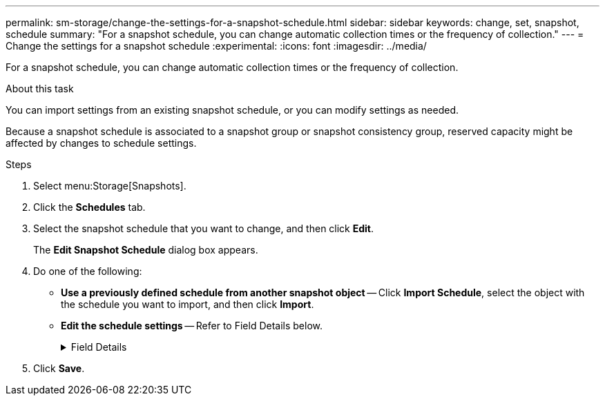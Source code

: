 ---
permalink: sm-storage/change-the-settings-for-a-snapshot-schedule.html
sidebar: sidebar
keywords: change, set, snapshot, schedule
summary: "For a snapshot schedule, you can change automatic collection times or the frequency of collection."
---
= Change the settings for a snapshot schedule
:experimental:
:icons: font
:imagesdir: ../media/

[.lead]
For a snapshot schedule, you can change automatic collection times or the frequency of collection.

.About this task

You can import settings from an existing snapshot schedule, or you can modify settings as needed.

Because a snapshot schedule is associated to a snapshot group or snapshot consistency group, reserved capacity might be affected by changes to schedule settings.

.Steps

. Select menu:Storage[Snapshots].
. Click the *Schedules* tab.
. Select the snapshot schedule that you want to change, and then click *Edit*.
+
The *Edit Snapshot Schedule* dialog box appears.

. Do one of the following:
 ** *Use a previously defined schedule from another snapshot object* -- Click *Import Schedule*, select the object with the schedule you want to import, and then click *Import*.
 ** *Edit the schedule settings* -- Refer to Field Details below.
+
.Field Details
[%collapsible]

====
[cols="2*",options="header"]
|===
| Setting| Description
a|
Day / month
a|
Choose one of the following options:

  *** *Daily / Weekly* -- Select individual days for synchronization snapshots. You also can select the *Select all days* check box in the upper right if you want a daily schedule.
  *** *Monthly / Yearly* -- Select individual months for synchronization snapshots. In the *On day(s)* field, enter the days of the month for synchronizations to occur. Valid entries are *1* through *31* and *Last*. You can separate multiple days with a comma or semi-colon. Use a hyphen for inclusive dates. For example: 1,3,4,10-15,Last. You also can select the *Select all months* check box in the upper right if you want a monthly schedule.

a|
Start time
a|
From the drop-down list, select a new start time for the daily snapshots. Selections are provided in half-hour increments. The start time defaults to one half-hour ahead of the current time.
a|
Time zone
a|
From the drop-down list, select your storage array's time zone.
a|
Snapshots per day

Time between snapshots
a|
Select the number of snapshot images to create per day.

If you select more than one, also select the time between restore points. For multiple restore points, be sure that you have adequate reserved capacity.
a|
Start date

End date

No end date
a|
Enter the start date for synchronizations to begin. Also enter an end date or select *No end date*.
|===
====
. Click *Save*.

